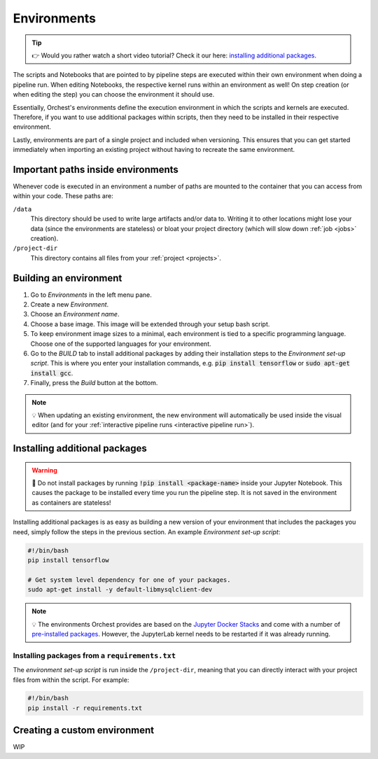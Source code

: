 .. _environments:

Environments
============
.. tip::
    👉 Would you rather watch a short video tutorial? Check it our here: `installing additional
    packages <https://app.tella.tv/story/cknr8owf4000308kzalsk11a5>`_.

The scripts and Notebooks that are pointed to by pipeline steps are executed within their own
environment when doing a pipeline run. When editing Notebooks, the respective kernel runs within an
environment as well! On step creation (or when editing the step) you can choose the environment it
should use.

Essentially, Orchest's environments define the execution environment in which the scripts and
kernels are executed. Therefore, if you want to use additional packages within scripts, then they
need to be installed in their respective environment.

Lastly, environments are part of a single project and included when versioning. This ensures that
you can get started immediately when importing an existing project without having to recreate the
same environment.

Important paths inside environments
-----------------------------------
Whenever code is executed in an environment a number of paths are mounted to the container that you
can access from within your code. These paths are:

``/data``
    This directory should be used to write large artifacts and/or data to. Writing it to other
    locations might lose your data (since the environments are stateless) or bloat your project
    directory (which will slow down :ref:`job <jobs>` creation).

``/project-dir``
    This directory contains all files from your :ref:`project <projects>`.

Building an environment
-----------------------
1. Go to *Environments* in the left menu pane.
2. Create a new *Environment*.
3. Choose an *Environment name*.
4. Choose a base image. This image will be extended through your setup bash script.
5. To keep environment image sizes to a minimal, each environment is tied to a specific programming
   language. Choose one of the supported languages for your environment.
6. Go to the *BUILD* tab to install additional packages by adding their installation steps to the *Environment set-up
   script*. This is where you enter your installation commands, e.g. :code:`pip install tensorflow`
   or :code:`sudo apt-get install gcc`.
7. Finally, press the *Build* button at the bottom.

.. note::
   💡 When updating an existing environment, the new environment will automatically be used inside
   the visual editor (and for your :ref:`interactive pipeline runs <interactive pipeline run>`).

.. _install packages:

Installing additional packages
------------------------------
.. warning::
   🚨 Do not install packages by running :code:`!pip install <package-name>` inside your
   Jupyter Notebook. This causes the package to be installed every time you run the pipeline
   step. It is not saved in the environment as containers are stateless!

Installing additional packages is as easy as building a new version of your environment that
includes the packages you need, simply follow the steps in the previous section. An example
*Environment set-up script*:

.. code-block:: bash

   #!/bin/bash
   pip install tensorflow

   # Get system level dependency for one of your packages.
   sudo apt-get install -y default-libmysqlclient-dev

.. note::
   💡 The environments Orchest provides are based on the  `Jupyter Docker Stacks
   <https://jupyter-docker-stacks.readthedocs.io/en/latest/>`_ and come with a number of
   `pre-installed packages
   <https://jupyter-docker-stacks.readthedocs.io/en/latest/using/selecting.html>`_. However, the
   JupyterLab kernel needs to be restarted if it was already running.

Installing packages from a ``requirements.txt``
~~~~~~~~~~~~~~~~~~~~~~~~~~~~~~~~~~~~~~~~~~~~~~~
The *environment set-up script* is run inside the ``/project-dir``, meaning that you can directly
interact with your project files from within the script. For example:

.. code-block:: bash

   #!/bin/bash
   pip install -r requirements.txt

Creating a custom environment
-----------------------------
WIP

.. Custom images must have USER `root` or ``sudo`` must be installed, ``find`` must also be installed.
